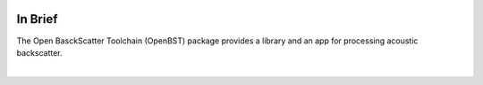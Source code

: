 .. image:: _static/openbst.png
    :width: 200px
    :height: 200px
    :align: center
    :alt: logo

In Brief
========

.. index:: backscatter
.. index:: toolchain
.. index:: app
.. index:: library

The Open BasckScatter Toolchain (OpenBST) package provides a library and an app for processing acoustic backscatter.

|
